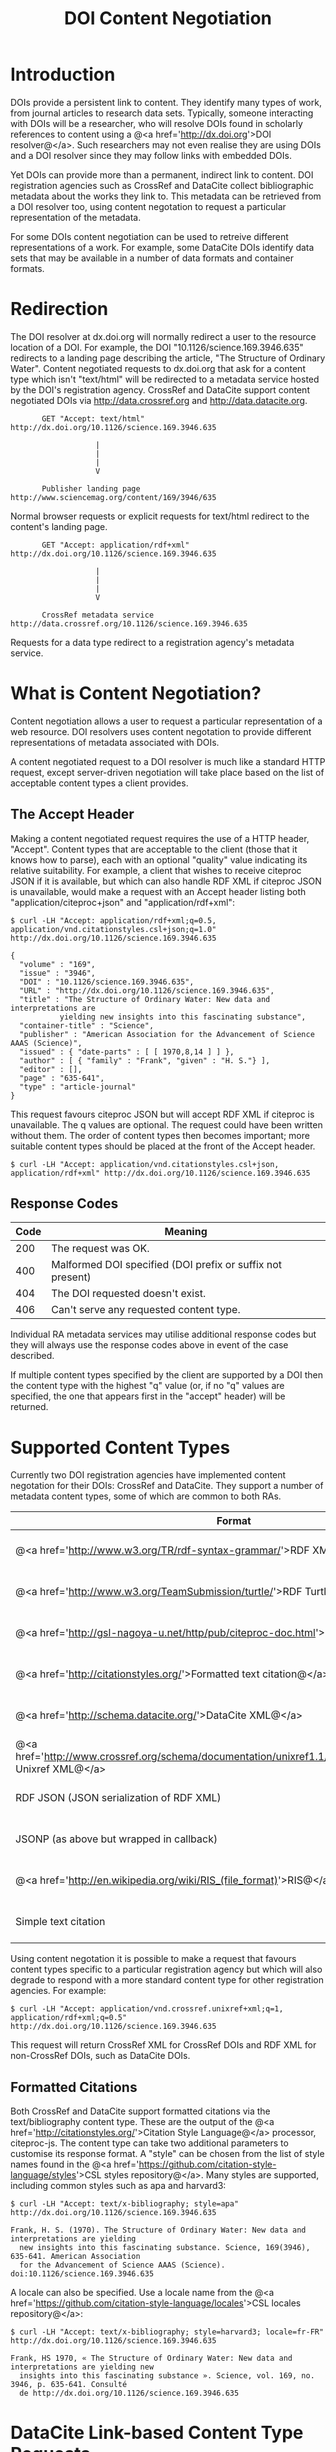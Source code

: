 #+STYLE: <link rel="stylesheet" type="text/css" href="css/bootstrap.css"/>
#+STYLE: <style>.example { font-size: 14px; } p { font-size: 16px; line-height: 150%; }</style>
#+STYLE: <style>h1, h2, h3, h4, h5, h6, .example { margin-top: 15px; margin-bottom: 15px; }</style>
#+HTML: <div class="container">
#+TITLE: DOI Content Negotiation

* Introduction

  DOIs provide a persistent link to content. They identify many types of work, 
  from journal articles to research data sets. Typically, someone interacting with 
  DOIs will be a researcher, who will resolve DOIs found in scholarly references 
  to content using a @<a href='http://dx.doi.org'>DOI resolver@</a>. Such
  researchers may not even realise they are using DOIs and a DOI resolver
  since they may follow links with embedded DOIs.

  Yet DOIs can provide more than a permanent, indirect link to content. DOI 
  registration agencies such as CrossRef and DataCite collect bibliographic metadata 
  about the works they link to. This metadata can be retrieved from a DOI resolver
  too, using content negotation to request a particular representation of the metadata.

  For some DOIs content negotiation can be used to retreive different representations
  of a work. For example, some DataCite DOIs identify data sets that may be available
  in a number of data formats and container formats.

* Redirection

  The DOI resolver at dx.doi.org will normally redirect a user to the resource
  location of a DOI. For example, the DOI "10.1126/science.169.3946.635"
  redirects to a landing page describing the article, "The Structure of Ordinary Water".
  Content negotiated requests to dx.doi.org that ask for a content type which isn't
  "text/html" will be redirected to a metadata service hosted by the DOI's registration
  agency. CrossRef and DataCite support content negotiated DOIs via http://data.crossref.org 
  and http://data.datacite.org.

  #+HTML: <div class="row"><div class="span6 offset3">
  #+BEGIN_EXAMPLE
         GET "Accept: text/html"
  http://dx.doi.org/10.1126/science.169.3946.635

                     |
                     |
                     |
                     V

         Publisher landing page 
  http://www.sciencemag.org/content/169/3946/635
  #+END_EXAMPLE
  #+HTML: </div></div>
  
  Normal browser requests or explicit requests for text/html redirect to the content's
  landing page.

  #+HTML: <div class="row"><div class="span6 offset3">
  #+BEGIN_EXAMPLE
         GET "Accept: application/rdf+xml"
  http://dx.doi.org/10.1126/science.169.3946.635 
                     
                     |
                     |
                     |
                     V

         CrossRef metadata service 
  http://data.crossref.org/10.1126/science.169.3946.635
  #+END_EXAMPLE
  #+HTML: </div></div>

  Requests for a data type redirect to a registration agency's metadata service.
  
* What is Content Negotiation?

  Content negotiation allows a user to request a particular representation of a web 
  resource. DOI resolvers uses content negotation to provide different representations 
  of metadata associated with DOIs.

  A content negotiated request to a DOI resolver is much like a standard HTTP request,
  except server-driven negotiation will take place based on the list of acceptable
  content types a client provides.

** The Accept Header

   Making a content negotiated request requires the use of a HTTP header, "Accept".
   Content types that are acceptable to the client (those that it knows how to parse), 
   each with an optional "quality" value indicating its relative suitability. For example, 
   a client that
   wishes to receive citeproc JSON if it is available, but which can also handle
   RDF XML if citeproc JSON is unavailable, would make a request with an Accept
   header listing both "application/citeproc+json" and "application/rdf+xml":

   #+BEGIN_EXAMPLE
   $ curl -LH "Accept: application/rdf+xml;q=0.5, application/vnd.citationstyles.csl+json;q=1.0" http://dx.doi.org/10.1126/science.169.3946.635

   {
     "volume" : "169",
     "issue" : "3946",
     "DOI" : "10.1126/science.169.3946.635",
     "URL" : "http://dx.doi.org/10.1126/science.169.3946.635",
     "title" : "The Structure of Ordinary Water: New data and interpretations are 
              yielding new insights into this fascinating substance",
     "container-title" : "Science",
     "publisher" : "American Association for the Advancement of Science AAAS (Science)",
     "issued" : { "date-parts" : [ [ 1970,8,14 ] ] },
     "author" : [ { "family" : "Frank", "given" : "H. S."} ],
     "editor" : [],
     "page" : "635-641",
     "type" : "article-journal"
   }
   #+END_EXAMPLE

   This request favours citeproc JSON but will accept RDF XML if citeproc is unavailable.
   The q values are optional. The request could have been written without them. The
   order of content types then becomes important; more suitable content types should
   be placed at the front of the Accept header.

   #+BEGIN_EXAMPLE
   $ curl -LH "Accept: application/vnd.citationstyles.csl+json, application/rdf+xml" http://dx.doi.org/10.1126/science.169.3946.635
   #+END_EXAMPLE

** Response Codes

   #+ATTR_HTML: class="table table-bordered table-striped"
   | Code | Meaning                                                    |
   |------+------------------------------------------------------------|
   |  200 | The request was OK.                                        |
   |  400 | Malformed DOI specified (DOI prefix or suffix not present) |
   |  404 | The DOI requested doesn't exist.                           |
   |  406 | Can't serve any requested content type.                    |

   Individual RA metadata services may utilise additional response codes but they will
   always use the response codes above in event of the case described.

   If multiple content types specified by the client are supported by a DOI then the
   content type with the highest "q" value (or, if no "q" values are specified, the one
   that appears first in the "accept" header) will be returned.
   
* Supported Content Types

  Currently two DOI registration agencies have implemented content negotation for their 
  DOIs: CrossRef and DataCite. They support a number of metadata content types, some of
  which are common to both RAs.

  #+ATTR_HTML: class="table table-bordered table-striped"
  | Format                                                                                                       | Content Type                        | CrossRef                                        | DataCite                                        |
  |--------------------------------------------------------------------------------------------------------------+-------------------------------------+-------------------------------------------------+-------------------------------------------------|
  | @<a href='http://www.w3.org/TR/rdf-syntax-grammar/'>RDF XML@</a>                                             | application/rdf+xml                 | @<span class='label label-success'>Yes@</span>  | @<span class='label label-success'>Yes@</span>  |
  | @<a href='http://www.w3.org/TeamSubmission/turtle/'>RDF Turtle@</a>                                          | text/turtle                         | @<span class='label label-success'>Yes@</span>  | @<span class='label label-success'>Yes@</span>  |
  | @<a href='http://gsl-nagoya-u.net/http/pub/citeproc-doc.html'>Citeproc JSON@</a>                             | application/citeproc+json           | @<span class='label label-success'>Yes@</span>  | @<span class='label label-success'>Yes@</span>  |
  | @<a href='http://citationstyles.org/'>Formatted text citation@</a>                                           | text/bibliography                   | @<span class='label label-success'>Yes@</span>  | @<span class='label label-success'>Yes@</span>  |
  | @<a href='http://schema.datacite.org/'>DataCite XML@</a>                                                     | application/x-datacite+xml          | @<span class='label label-important'>No@</span> | @<span class='label label-success'>Yes@</span>  |
  | @<a href='http://www.crossref.org/schema/documentation/unixref1.1/unixref1.1.html'>CrossRef Unixref XML@</a> | application/unixref+xml             | @<span class='label label-success'>Yes@</span>  | @<span class='label label-important'>No@</span> |
  | RDF JSON (JSON serialization of RDF XML)                                                                     | application/rdf+json                | @<span class='label label-success'>Yes@</span>  | @<span class='label label-important'>No@</span> |
  | JSONP (as above but wrapped in callback)                                                                     | application/javascript              | @<span class='label label-success'>Yes@</span>  | @<span class='label label-important'>No@</span> |
  | @<a href='http://en.wikipedia.org/wiki/RIS_(file_format)'>RIS@</a>                                           | application/x-research-info-systems | @<span class='label label-important'>No@</span> | @<span class='label label-success'>Yes@</span>  |
  | Simple text citation                                                                                         | application/x-datacite+text         | @<span class='label label-important'>No@</span> | @<span class='label label-success'>Yes@</span>  |

  Using content negotation it is possible to make a request that favours content types
  specific to a particular registration agency but which will also  degrade to respond 
  with a more standard content type for other registration agencies. For example:

  #+BEGIN_EXAMPLE
  $ curl -LH "Accept: application/vnd.crossref.unixref+xml;q=1, application/rdf+xml;q=0.5" http://dx.doi.org/10.1126/science.169.3946.635
  #+END_EXAMPLE

  This request will return CrossRef XML for CrossRef DOIs and RDF XML for non-CrossRef 
  DOIs, such as DataCite DOIs.

** Formatted Citations

   Both CrossRef and DataCite support formatted citations via the text/bibliography
   content type. These are the output of the 
   @<a href='http://citationstyles.org/'>Citation Style Language@</a> processor, 
   citeproc-js. The content type can take two additional parameters to customise its
   response format. A "style" can be chosen from the list of style names found in
   the @<a href='https://github.com/citation-style-language/styles'>CSL styles 
   repository@</a>. Many styles are supported, including common styles such as apa and
   harvard3:

   #+BEGIN_EXAMPLE
   $ curl -LH "Accept: text/x-bibliography; style=apa" http://dx.doi.org/10.1126/science.169.3946.635
   
   Frank, H. S. (1970). The Structure of Ordinary Water: New data and interpretations are yielding 
     new insights into this fascinating substance. Science, 169(3946), 635-641. American Association 
     for the Advancement of Science AAAS (Science). doi:10.1126/science.169.3946.635
   #+END_EXAMPLE

   A locale can also be specified. Use a locale name from the
   @<a href='https://github.com/citation-style-language/locales'>CSL locales 
   repository@</a>:

   #+BEGIN_EXAMPLE
   $ curl -LH "Accept: text/x-bibliography; style=harvard3; locale=fr-FR" http://dx.doi.org/10.1126/science.169.3946.635

   Frank, HS 1970, « The Structure of Ordinary Water: New data and interpretations are yielding new 
     insights into this fascinating substance ». Science, vol. 169, no. 3946, p. 635-641. Consulté 
     de http://dx.doi.org/10.1126/science.169.3946.635
   #+END_EXAMPLE

* DataCite Link-based Content Type Requests

  DataCite supports link-based content type requests, for example:

  #+BEGIN_EXAMPLE
  $ curl http://data.datacite.org/application/x-datacite+text/10.5524/100005
  #+END_EXAMPLE

  For documentation see http://data.datacite.org.

* Getting Help

  Please contact labs@crossref.org or tech@datacite.org for support.

#+HTML: </div>
